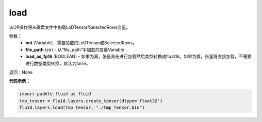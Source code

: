 .. _cn_api_fluid_layers_load:

load
-------------------------------

.. py:function:: paddle.fluid.layers.load(out, file_path, load_as_fp16=None)




该OP操作将从磁盘文件中加载LoDTensor/SelectedRows变量。


参数：
    - **out** (Variable) - 需要加载的LoDTensor或SelectedRows。
    - **file_path** (str) - 从“file_path”中加载的变量Variable
    - **load_as_fp16** (BOOLEAN) - 如果为真，张量首先进行加载然后类型转换成float16。如果为假，张量将直接加载，不需要进行数据类型转换。默认为false。

返回：None

**代码示例：**


.. code-block:: python

    import paddle.fluid as fluid
    tmp_tensor = fluid.layers.create_tensor(dtype='float32')
    fluid.layers.load(tmp_tensor, "./tmp_tensor.bin")





